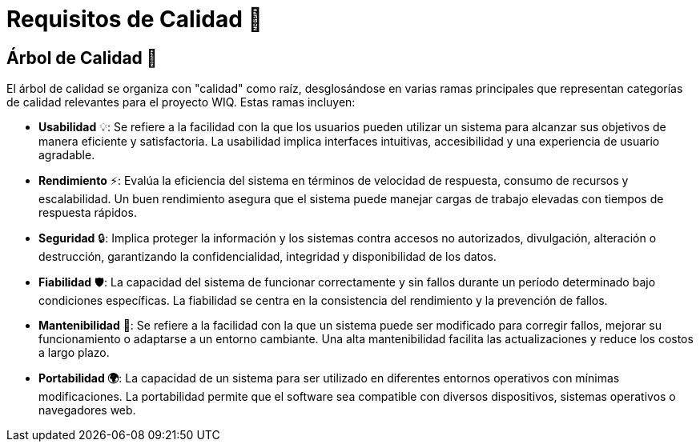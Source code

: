 ifndef::imagesdir[:imagesdir: ../images]
= Requisitos de Calidad 🌟

== Árbol de Calidad 🌳

El árbol de calidad se organiza con "calidad" como raíz, desglosándose en varias ramas principales que representan categorías de calidad relevantes para el proyecto WIQ. Estas ramas incluyen:

- *Usabilidad* 💡: Se refiere a la facilidad con la que los usuarios pueden utilizar un sistema para alcanzar sus objetivos de manera eficiente y satisfactoria. La usabilidad implica interfaces intuitivas, accesibilidad y una experiencia de usuario agradable.
- *Rendimiento* ⚡: Evalúa la eficiencia del sistema en términos de velocidad de respuesta, consumo de recursos y escalabilidad. Un buen rendimiento asegura que el sistema puede manejar cargas de trabajo elevadas con tiempos de respuesta rápidos.
- *Seguridad* 🔒: Implica proteger la información y los sistemas contra accesos no autorizados, divulgación, alteración o destrucción, garantizando la confidencialidad, integridad y disponibilidad de los datos.
- *Fiabilidad* 🛡️: La capacidad del sistema de funcionar correctamente y sin fallos durante un período determinado bajo condiciones específicas. La fiabilidad se centra en la consistencia del rendimiento y la prevención de fallos.
- *Mantenibilidad* 🔧: Se refiere a la facilidad con la que un sistema puede ser modificado para corregir fallos, mejorar su funcionamiento o adaptarse a un entorno cambiante. Una alta mantenibilidad facilita las actualizaciones y reduce los costos a largo plazo.
- *Portabilidad 🌍*: La capacidad de un sistema para ser utilizado en diferentes entornos operativos con mínimas modificaciones. La portabilidad permite que el software sea compatible con diversos dispositivos, sistemas operativos o navegadores web.